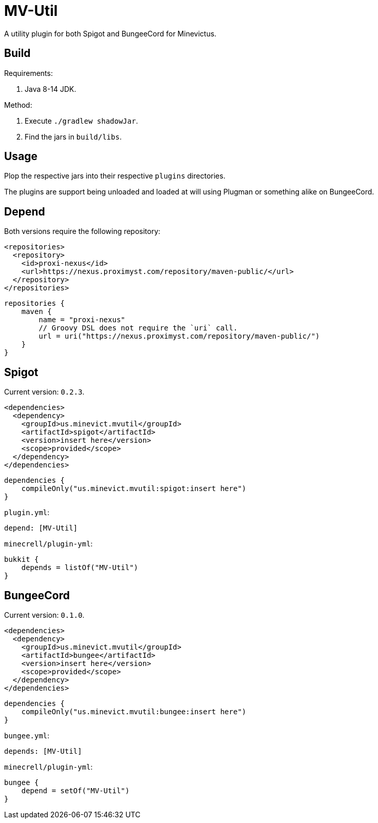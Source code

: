 = MV-Util

A utility plugin for both Spigot and BungeeCord for Minevictus.

== Build

Requirements:

. Java 8-14 JDK.

Method:

. Execute `./gradlew shadowJar`.
. Find the jars in `build/libs`.

== Usage

Plop the respective jars into their respective `plugins` directories.

The plugins are support being unloaded and loaded at will using Plugman or something alike on BungeeCord.

== Depend

Both versions require the following repository:

[source,xml]
----
<repositories>
  <repository>
    <id>proxi-nexus</id>
    <url>https://nexus.proximyst.com/repository/maven-public/</url>
  </repository>
</repositories>
----

[source,kotlin]
----
repositories {
    maven {
        name = "proxi-nexus"
        // Groovy DSL does not require the `uri` call.
        url = uri("https://nexus.proximyst.com/repository/maven-public/")
    }
}
----

== Spigot

Current version: `0.2.3`.

[source,xml]
----
<dependencies>
  <dependency>
    <groupId>us.minevict.mvutil</groupId>
    <artifactId>spigot</artifactId>
    <version>insert here</version>
    <scope>provided</scope>
  </dependency>
</dependencies>
----

[source,kotlin]
----
dependencies {
    compileOnly("us.minevict.mvutil:spigot:insert here")
}
----

`plugin.yml`:

[source,yaml]
----
depend: [MV-Util]
----

`minecrell/plugin-yml`:

[source,kotlin]
----
bukkit {
    depends = listOf("MV-Util")
}
----

== BungeeCord

Current version: `0.1.0`.

[source,xml]
----
<dependencies>
  <dependency>
    <groupId>us.minevict.mvutil</groupId>
    <artifactId>bungee</artifactId>
    <version>insert here</version>
    <scope>provided</scope>
  </dependency>
</dependencies>
----

[source,kotlin]
----
dependencies {
    compileOnly("us.minevict.mvutil:bungee:insert here")
}
----

`bungee.yml`:

[source,yaml]
----
depends: [MV-Util]
----

`minecrell/plugin-yml`:

[source,kotlin]
----
bungee {
    depend = setOf("MV-Util")
}
----

